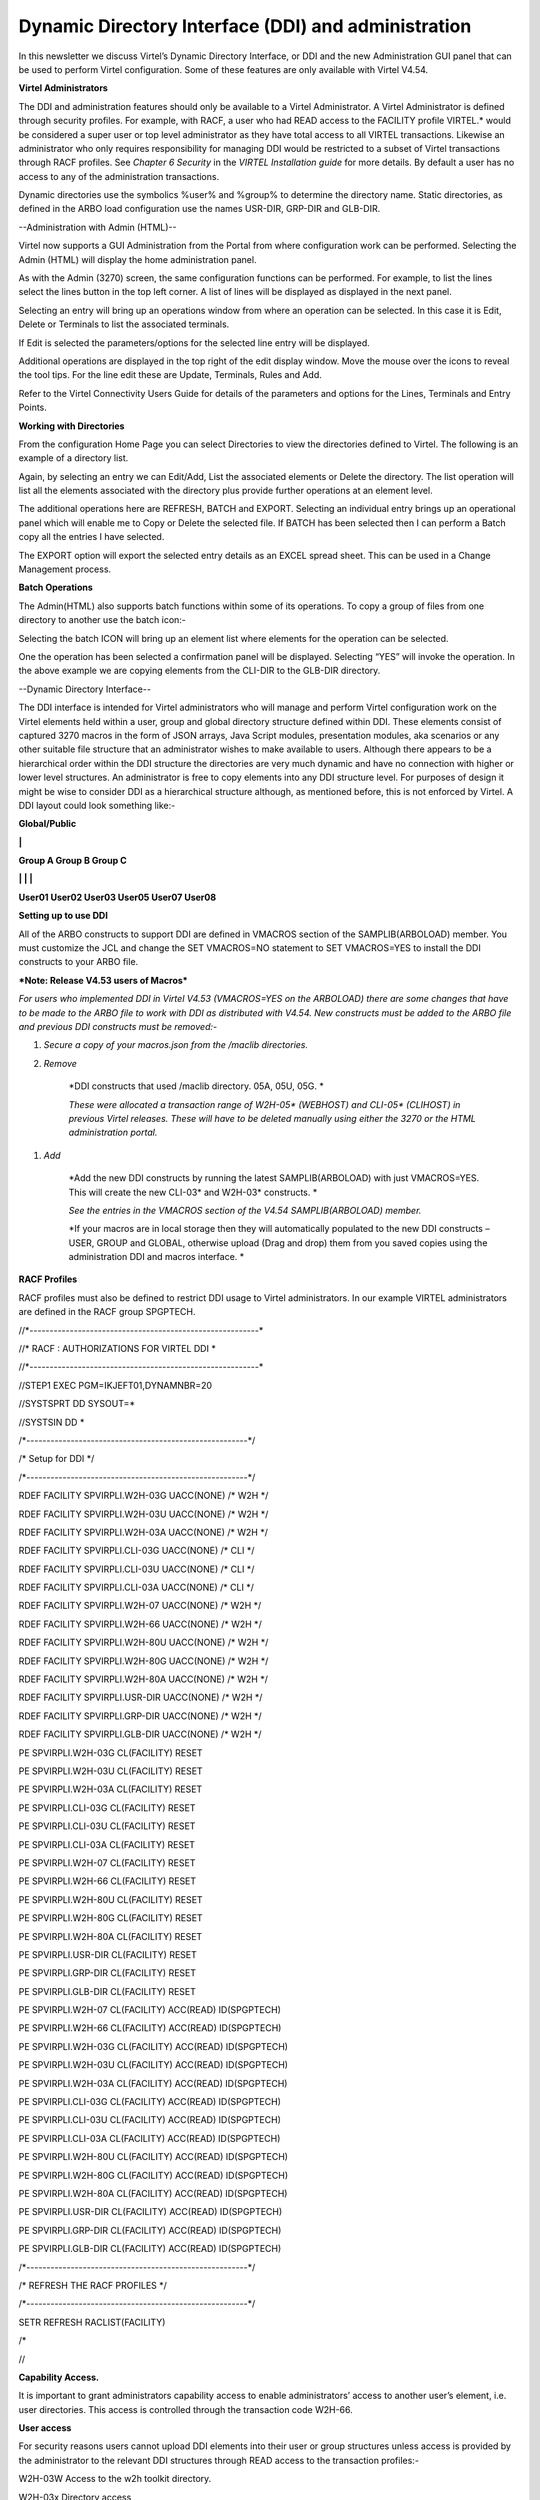 Dynamic Directory Interface (DDI) and administration
====================================================

In this newsletter we discuss Virtel’s Dynamic Directory Interface, or
DDI and the new Administration GUI panel that can be used to perform
Virtel configuration. Some of these features are only available with
Virtel V4.54.

**Virtel Administrators**

The DDI and administration features should only be available to a Virtel
Administrator. A Virtel Administrator is defined through security
profiles. For example, with RACF, a user who had READ access to the
FACILITY profile VIRTEL.\* would be considered a super user or top level
administrator as they have total access to all VIRTEL transactions.
Likewise an administrator who only requires responsibility for managing
DDI would be restricted to a subset of Virtel transactions through RACF
profiles. See *Chapter 6 Security* in the *VIRTEL Installation guide*
for more details. By default a user has no access to any of the
administration transactions.

Dynamic directories use the symbolics %user% and %group% to determine
the directory name. Static directories, as defined in the ARBO load
configuration use the names USR-DIR, GRP-DIR and GLB-DIR.

--Administration with Admin (HTML)--


Virtel now supports a GUI Administration from the Portal from where
configuration work can be performed. Selecting the Admin (HTML) will
display the home administration panel.

|image0|

As with the Admin (3270) screen, the same configuration functions can be
performed. For example, to list the lines select the lines button in the
top left corner. A list of lines will be displayed as displayed in the
next panel.

Selecting an entry will bring up an operations window from where an
operation can be selected. In this case it is Edit, Delete or Terminals
to list the associated terminals.

|image1|

If Edit is selected the parameters/options for the selected line entry
will be displayed.

|image2|

Additional operations are displayed in the top right of the edit display
window. Move the mouse over the icons to reveal the tool tips. For the
line edit these are Update, Terminals, Rules and Add.

|image3|

Refer to the Virtel Connectivity Users Guide for details of the
parameters and options for the Lines, Terminals and Entry Points.

**Working with Directories**

From the configuration Home Page you can select Directories to view the
directories defined to Virtel. The following is an example of a
directory list.

|image4|

Again, by selecting an entry we can Edit/Add, List the associated
elements or Delete the directory. The list operation will list all the
elements associated with the directory plus provide further operations
at an element level.

|image5|

The additional operations here are REFRESH, BATCH and EXPORT. Selecting
an individual entry brings up an operational panel which will enable me
to Copy or Delete the selected file. If BATCH has been selected then I
can perform a Batch copy all the entries I have selected.

The EXPORT option will export the selected entry details as an EXCEL
spread sheet. This can be used in a Change Management process.

**Batch Operations**

The Admin(HTML) also supports batch functions within some of its
operations. To copy a group of files from one directory to another use
the batch icon:-

|image6|

Selecting the batch ICON will bring up an element list where elements
for the operation can be selected.

|image7|

One the operation has been selected a confirmation panel will be
displayed. Selecting “YES” will invoke the operation. In the above
example we are copying elements from the CLI-DIR to the GLB-DIR
directory.

--Dynamic Directory Interface--

The DDI interface is intended for Virtel administrators who will manage
and perform Virtel configuration work on the Virtel elements held within
a user, group and global directory structure defined within DDI. These
elements consist of captured 3270 macros in the form of JSON arrays,
Java Script modules, presentation modules, aka scenarios or any other
suitable file structure that an administrator wishes to make available
to users. Although there appears to be a hierarchical order within the
DDI structure the directories are very much dynamic and have no
connection with higher or lower level structures. An administrator is
free to copy elements into any DDI structure level. For purposes of
design it might be wise to consider DDI as a hierarchical structure
although, as mentioned before, this is not enforced by Virtel. A DDI
layout could look something like:-

**Global/Public**

**\|**

**Group A Group B Group C**

**\| \| \|**

**User01 User02 User03 User05 User07 User08**

**Setting up to use DDI**

All of the ARBO constructs to support DDI are defined in VMACROS section
of the SAMPLIB(ARBOLOAD) member. You must customize the JCL and change
the SET VMACROS=NO statement to SET VMACROS=YES to install the DDI
constructs to your ARBO file.

***Note: Release V4.53 users of Macros***

*For users who implemented DDI in Virtel V4.53 (VMACROS=YES on the
ARBOLOAD) there are some changes that have to be made to the ARBO file
to work with DDI as distributed with V4.54. New constructs must be added
to the ARBO file and previous DDI constructs must be removed:-*

1. *Secure a copy of your macros.json from the /maclib directories.*

2. *Remove*

    *DDI constructs that used /maclib directory. 05A, 05U, 05G. *

    *These were allocated a transaction range of W2H-05\* (WEBHOST) and
    CLI-05\* (CLIHOST) in previous Virtel releases. These will have to
    be deleted manually using either the 3270 or the HTML administration
    portal.*

1. *Add*

    *Add the new DDI constructs by running the latest SAMPLIB(ARBOLOAD)
    with just VMACROS=YES. This will create the new CLI-03\* and
    W2H-03\* constructs. *

    *See the entries in the VMACROS section of the V4.54
    SAMPLIB(ARBOLOAD) member.*

    *If your macros are in local storage then they will automatically
    populated to the new DDI constructs – USER, GROUP and GLOBAL,
    otherwise upload (Drag and drop) them from you saved copies using
    the administration DDI and macros interface. *

**RACF Profiles**

RACF profiles must also be defined to restrict DDI usage to Virtel
administrators. In our example VIRTEL administrators are defined in the
RACF group SPGPTECH.

//\*---------------------------------------------------------\*

//\* RACF : AUTHORIZATIONS FOR VIRTEL DDI \*

//\*---------------------------------------------------------\*

//STEP1 EXEC PGM=IKJEFT01,DYNAMNBR=20

//SYSTSPRT DD SYSOUT=\*

//SYSTSIN DD \*

/\*-------------------------------------------------------\*/

/\* Setup for DDI \*/

/\*-------------------------------------------------------\*/

RDEF FACILITY SPVIRPLI.W2H-03G UACC(NONE) /\* W2H \*/

RDEF FACILITY SPVIRPLI.W2H-03U UACC(NONE) /\* W2H \*/

RDEF FACILITY SPVIRPLI.W2H-03A UACC(NONE) /\* W2H \*/

RDEF FACILITY SPVIRPLI.CLI-03G UACC(NONE) /\* CLI \*/

RDEF FACILITY SPVIRPLI.CLI-03U UACC(NONE) /\* CLI \*/

RDEF FACILITY SPVIRPLI.CLI-03A UACC(NONE) /\* CLI \*/

RDEF FACILITY SPVIRPLI.W2H-07 UACC(NONE) /\* W2H \*/

RDEF FACILITY SPVIRPLI.W2H-66 UACC(NONE) /\* W2H \*/

RDEF FACILITY SPVIRPLI.W2H-80U UACC(NONE) /\* W2H \*/

RDEF FACILITY SPVIRPLI.W2H-80G UACC(NONE) /\* W2H \*/

RDEF FACILITY SPVIRPLI.W2H-80A UACC(NONE) /\* W2H \*/

RDEF FACILITY SPVIRPLI.USR-DIR UACC(NONE) /\* W2H \*/

RDEF FACILITY SPVIRPLI.GRP-DIR UACC(NONE) /\* W2H \*/

RDEF FACILITY SPVIRPLI.GLB-DIR UACC(NONE) /\* W2H \*/

PE SPVIRPLI.W2H-03G CL(FACILITY) RESET

PE SPVIRPLI.W2H-03U CL(FACILITY) RESET

PE SPVIRPLI.W2H-03A CL(FACILITY) RESET

PE SPVIRPLI.CLI-03G CL(FACILITY) RESET

PE SPVIRPLI.CLI-03U CL(FACILITY) RESET

PE SPVIRPLI.CLI-03A CL(FACILITY) RESET

PE SPVIRPLI.W2H-07 CL(FACILITY) RESET

PE SPVIRPLI.W2H-66 CL(FACILITY) RESET

PE SPVIRPLI.W2H-80U CL(FACILITY) RESET

PE SPVIRPLI.W2H-80G CL(FACILITY) RESET

PE SPVIRPLI.W2H-80A CL(FACILITY) RESET

PE SPVIRPLI.USR-DIR CL(FACILITY) RESET

PE SPVIRPLI.GRP-DIR CL(FACILITY) RESET

PE SPVIRPLI.GLB-DIR CL(FACILITY) RESET

PE SPVIRPLI.W2H-07 CL(FACILITY) ACC(READ) ID(SPGPTECH)

PE SPVIRPLI.W2H-66 CL(FACILITY) ACC(READ) ID(SPGPTECH)

PE SPVIRPLI.W2H-03G CL(FACILITY) ACC(READ) ID(SPGPTECH)

PE SPVIRPLI.W2H-03U CL(FACILITY) ACC(READ) ID(SPGPTECH)

PE SPVIRPLI.W2H-03A CL(FACILITY) ACC(READ) ID(SPGPTECH)

PE SPVIRPLI.CLI-03G CL(FACILITY) ACC(READ) ID(SPGPTECH)

PE SPVIRPLI.CLI-03U CL(FACILITY) ACC(READ) ID(SPGPTECH)

PE SPVIRPLI.CLI-03A CL(FACILITY) ACC(READ) ID(SPGPTECH)

PE SPVIRPLI.W2H-80U CL(FACILITY) ACC(READ) ID(SPGPTECH)

PE SPVIRPLI.W2H-80G CL(FACILITY) ACC(READ) ID(SPGPTECH)

PE SPVIRPLI.W2H-80A CL(FACILITY) ACC(READ) ID(SPGPTECH)

PE SPVIRPLI.USR-DIR CL(FACILITY) ACC(READ) ID(SPGPTECH)

PE SPVIRPLI.GRP-DIR CL(FACILITY) ACC(READ) ID(SPGPTECH)

PE SPVIRPLI.GLB-DIR CL(FACILITY) ACC(READ) ID(SPGPTECH)

/\*-------------------------------------------------------\*/

/\* REFRESH THE RACF PROFILES \*/

/\*-------------------------------------------------------\*/

SETR REFRESH RACLIST(FACILITY)

/\*

//

**Capability Access.**

It is important to grant administrators capability access to enable
administrators’ access to another user’s element, i.e. user directories.
This access is controlled through the transaction code W2H-66.

**User access**

For security reasons users cannot upload DDI elements into their user or
group structures unless access is provided by the administrator to the
relevant DDI structures through READ access to the transaction
profiles:-

W2H-03W Access to the w2h toolkit directory.

W2H-03x Directory access

W2H-80x Upload access

**Group and User access with Admin HTML and 3270 transactions.**

As the Group and User name have now been replaced with the %user% and
%group% symbolic variable definitions the old Administration
transactions to list the USR-DIR and GRP-DIR are retired. The following
message will appear on the screen if you attempt to list the user and
group directories:-

|image8|

**
Accessing DDI **

Access to DDI is through the Virtel Administration portal Macros and
add-ons section. The Virtel Portal is normally accessible via the url
http://my.virtel.com:41001 where 41001 is the port defined for the
W-HTTP line associated with entry point WEB2HOST.

When you access the Virtel Portal you are presented with the following
screen:

|image9|

To check the setup of DDI, list the allocated directories through either
the Admin (3270) or Admin (HTML) options of the Virtel section. Once in
the main administration page, select directories to display a list of
directories. Check that the User, Group and Global macro directories are
listed.

If instead you use the 3270 admin panel to display the directories you
should see something like this:

|image10|

Here you can see that the GLOBAL, GROUP and USER directories have been
correctly defined in the ARBO update. Note, you cannot list the entries
(PF4) for the Group or User macro directories in this interface. You
must use the DDI interface. Also check that you can list some of the
transactions that support DDI. In the HTML administration panel it
should look something like this:-

|image11|

Again, we can see the DDI transactions W2H-03A, W2H-03G and W2H-03U have
been defined.

Return to the portal page and select Dynamic directory interface from
the Macros and Add-on section. This will take you to the DDI home page.
The following panel will be displayed:-

|image12|

This is the home administration panel for DDI. From here you can select
User, Group or Global directories. Selecting a tab takes you to the
corresponding directory where you can upload, delete, copy or download
Virtel elements. Moving the mouse over an entry and selecting it will
bring up a small panel where these operations, other than add, can be
executed. Add is through a “drop and drag” technique. For example,
select the user tab, press enter and enter a user name. Press the Green
tick to list the entries associated with the user. That user’s directory
will be displayed.

Note. After performing an operation press the “Green Tick” to relist the
directory.

Select an operation by clicking one of the tabs in the operation panel –
Copy, Delete or Download.

|image13|

**Adding an element**

To add an entry to the directory you need to upload the element. Drag
the element that you wish to upload into the area designated by the
dotted line. If the upload is successful the following screen update
will appear.

|image14|

To relist the elements in a directory click the “Green Tick”. The
directory will be relisted.

**Copying an element.**

You can copy an element to the same directory with a new name or copy to
the GLOBAL directory with the same of a new name. Fill in the details in
the operation panel and then the COPY tab.

Note: Current there is no way to copy to a GROUP directory. To perform
this function you must download the element first and then upload to the
GROUP directory by perform an Add function.

**Downloading an element**

The download option enables the download of a DDI element to the default
download directory of the associated browser.

Note: Do not download a Virtel Template (HTML file with imbedded VIRTEL
tags). The tags will be interpreted before the download destroying the
original source version.

.. |image0| image:: C:\Users\Ed\Documents\GitHub\Virtel\docs\manuals\newsletters\TN201501\images/media/image1.png
   :width: 6.30000in
   :height: 4.29792in
.. |image1| image:: C:\Users\Ed\Documents\GitHub\Virtel\docs\manuals\newsletters\TN201501\images/media/image2.png
   :width: 6.30000in
   :height: 4.25417in
.. |image2| image:: C:\Users\Ed\Documents\GitHub\Virtel\docs\manuals\newsletters\TN201501\images/media/image3.png
   :width: 6.30000in
   :height: 4.49722in
.. |image3| image:: C:\Users\Ed\Documents\GitHub\Virtel\docs\manuals\newsletters\TN201501\images/media/image4.png
   :width: 1.52105in
   :height: 0.54174in
.. |image4| image:: C:\Users\Ed\Documents\GitHub\Virtel\docs\manuals\newsletters\TN201501\images/media/image5.png
   :width: 6.30000in
   :height: 4.27153in
.. |image5| image:: C:\Users\Ed\Documents\GitHub\Virtel\docs\manuals\newsletters\TN201501\images/media/image6.png
   :width: 6.30000in
   :height: 2.99028in
.. |image6| image:: C:\Users\Ed\Documents\GitHub\Virtel\docs\manuals\newsletters\TN201501\images/media/image7.png
   :width: 6.30000in
   :height: 2.63194in
.. |image7| image:: C:\Users\Ed\Documents\GitHub\Virtel\docs\manuals\newsletters\TN201501\images/media/image8.png
   :width: 6.30000in
   :height: 2.04514in
.. |image8| image:: C:\Users\Ed\Documents\GitHub\Virtel\docs\manuals\newsletters\TN201501\images/media/image9.png
   :width: 6.30000in
   :height: 4.20000in
.. |image9| image:: C:\Users\Ed\Documents\GitHub\Virtel\docs\manuals\newsletters\TN201501\images/media/image10.png
   :width: 6.30000in
   :height: 5.05625in
.. |image10| image:: C:\Users\Ed\Documents\GitHub\Virtel\docs\manuals\newsletters\TN201501\images/media/image11.png
   :width: 6.30000in
   :height: 2.66250in
.. |image11| image:: C:\Users\Ed\Documents\GitHub\Virtel\docs\manuals\newsletters\TN201501\images/media/image12.png
   :width: 6.30000in
   :height: 4.43611in
.. |image12| image:: C:\Users\Ed\Documents\GitHub\Virtel\docs\manuals\newsletters\TN201501\images/media/image13.png
   :width: 6.30000in
   :height: 4.76736in
.. |image13| image:: C:\Users\Ed\Documents\GitHub\Virtel\docs\manuals\newsletters\TN201501\images/media/image14.png
   :width: 6.30000in
   :height: 3.91667in
.. |image14| image:: C:\Users\Ed\Documents\GitHub\Virtel\docs\manuals\newsletters\TN201501\images/media/image15.png
   :width: 6.30000in
   :height: 5.37847in
